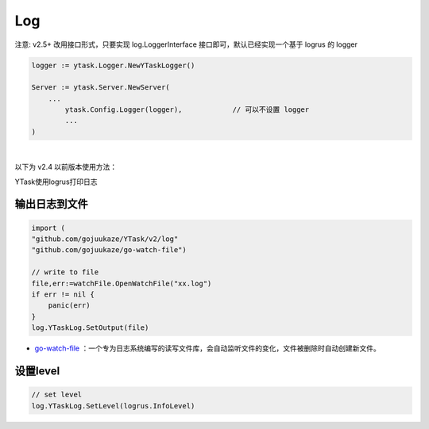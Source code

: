 Log
=======

注意: v2.5+ 改用接口形式，只要实现 log.LoggerInterface 接口即可，默认已经实现一个基于 logrus 的 logger

.. code:: go 

	logger := ytask.Logger.NewYTaskLogger()

	Server := ytask.Server.NewServer(
	    ...
		ytask.Config.Logger(logger),		// 可以不设置 logger
		...
	)
	
|

以下为 v2.4 以前版本使用方法：

YTask使用logrus打印日志

输出日志到文件
----------------

.. code:: go 

   import (
   "github.com/gojuukaze/YTask/v2/log"
   "github.com/gojuukaze/go-watch-file")

   // write to file
   file,err:=watchFile.OpenWatchFile("xx.log")
   if err != nil {
       panic(err)
   }
   log.YTaskLog.SetOutput(file)

-  `go-watch-file <https://github.com/gojuukaze/go-watch-file>`__
   ：一个专为日志系统编写的读写文件库，会自动监听文件的变化，文件被删除时自动创建新文件。

设置level
----------------

.. code:: go 

   // set level
   log.YTaskLog.SetLevel(logrus.InfoLevel)
